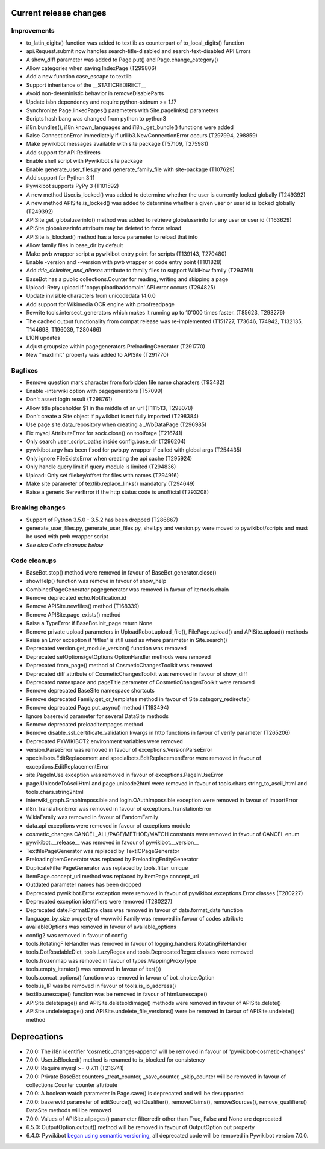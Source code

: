 Current release changes
^^^^^^^^^^^^^^^^^^^^^^^

Improvements
------------

* to_latin_digits() function was added to textlib as counterpart of to_local_digits() function
* api.Request.submit now handles search-title-disabled and search-text-disabled API Errors
* A show_diff parameter was added to Page.put() and Page.change_category()
* Allow categories when saving IndexPage (T299806)
* Add a new function case_escape to textlib
* Support inheritance of the __STATICREDIRECT__
* Avoid non-deteministic behavior in removeDisableParts
* Update isbn dependency and require python-stdnum >= 1.17
* Synchronize Page.linkedPages() parameters with Site.pagelinks() parameters
* Scripts hash bang was changed from python to python3
* i18n.bundles(), i18n.known_languages and  i18n._get_bundle() functions were added
* Raise ConnectionError immediately if urllib3.NewConnectionError occurs (T297994, 298859)
* Make pywikibot messages available with site package (T57109, T275981)
* Add support for API:Redirects
* Enable shell script with Pywikibot site package
* Enable generate_user_files.py and generate_family_file with site-package (T107629)
* Add support for Python 3.11
* Pywikibot supports PyPy 3 (T101592)
* A new method User.is_locked() was added to determine whether the user is currently locked globally (T249392)
* A new method APISite.is_locked() was added to determine whether a given user or user id is locked globally (T249392)
* APISite.get_globaluserinfo() method was added to retrieve globaluserinfo for any user or user id (T163629)
* APISite.globaluserinfo attribute may be deleted to force reload
* APISite.is_blocked() method has a force parameter to reload that info
* Allow family files in base_dir by default
* Make pwb wrapper script a pywikibot entry point for scripts (T139143, T270480)
* Enable -version and --version with pwb wrapper or code entry point (T101828)
* Add `title_delimiter_and_aliases` attribute to family files to support WikiHow family (T294761)
* BaseBot has a public collections.Counter for reading, writing and skipping a page
* Upload: Retry upload if 'copyuploadbaddomain' API error occurs (T294825)
* Update invisible characters from unicodedata 14.0.0
* Add support for Wikimedia OCR engine with proofreadpage
* Rewrite tools.intersect_generators which makes it running up to 10'000 times faster. (T85623, T293276)
* The cached output functionality from compat release was re-implemented (T151727, T73646, T74942, T132135, T144698, T196039, T280466)
* L10N updates
* Adjust groupsize within pagegenerators.PreloadingGenerator (T291770)
* New "maxlimit" property was added to APISite (T291770)


Bugfixes
--------

* Remove question mark character from forbidden file name characters (T93482)
* Enable -interwiki option with pagegenerators (T57099)
* Don't assert login result (T298761)
* Allow title placeholder $1 in the middle of an url (T111513, T298078)
* Don't create a Site object if pywikibot is not fully imported (T298384)
* Use page.site.data_repository when creating a _WbDataPage (T296985)
* Fix mysql AttributeError for sock.close() on toolforge (T216741)
* Only search user_script_paths inside config.base_dir (T296204)
* pywikibot.argv has been fixed for pwb.py wrapper if called with global args (T254435)
* Only ignore FileExistsError when creating the api cache (T295924)
* Only handle query limit if query module is limited (T294836)
* Upload: Only set filekey/offset for files with names (T294916)
* Make site parameter of textlib.replace_links() mandatory (T294649)
* Raise a generic ServerError if the http status code is unofficial (T293208)


Breaking changes
----------------

* Support of Python 3.5.0 - 3.5.2 has been dropped (T286867)
* generate_user_files.py, generate_user_files.py, shell.py and version.py were moved to pywikibot/scripts and must be used with pwb wrapper script
* *See also Code cleanups below*


Code cleanups
-------------

* BaseBot.stop() method were removed in favour of BaseBot.generator.close()
* showHelp() function was remove in favour of show_help
* CombinedPageGenerator pagegenerator was removed in favour of itertools.chain
* Remove deprecated echo.Notification.id
* Remove APISite.newfiles() method (T168339)
* Remove APISite.page_exists() method
* Raise a TypeError if BaseBot.init_page return None
* Remove private upload parameters in UploadRobot.upload_file(), FilePage.upload() and APISite.upload() methods
* Raise an Error exception if 'titles' is still used as where parameter in Site.search()
* Deprecated version.get_module_version() function was removed
* Deprecated setOptions/getOptions OptionHandler methods were removed
* Deprecated from_page() method of CosmeticChangesToolkit was removed
* Deprecated diff attribute of CosmeticChangesToolkit  was removed in favour of show_diff
* Deprecated namespace and pageTitle parameter of CosmeticChangesToolkit were removed
* Remove deprecated BaseSite namespace shortcuts
* Remove deprecated Family.get_cr_templates method in favour of Site.category_redirects()
* Remove deprecated Page.put_async() method (T193494)
* Ignore baserevid parameter for several DataSite methods
* Remove deprecated preloaditempages method
* Remove disable_ssl_certificate_validation kwargs in http functions in favour of verify parameter (T265206)
* Deprecated PYWIKIBOT2 environment variables were removed
* version.ParseError was removed in favour of exceptions.VersionParseError
* specialbots.EditReplacement and specialbots.EditReplacementError were removed in favour of exceptions.EditReplacementError
* site.PageInUse exception was removed in favour of exceptions.PageInUseError
* page.UnicodeToAsciiHtml and page.unicode2html were removed in favour of tools.chars.string_to_ascii_html and tools.chars.string2html
* interwiki_graph.GraphImpossible and login.OAuthImpossible exception were removed in favour of ImportError
* i18n.TranslationError was removed in favour of exceptions.TranslationError
* WikiaFamily was removed in favour of FandomFamily
* data.api exceptions were removed in favour of exceptions module
* cosmetic_changes CANCEL_ALL/PAGE/METHOD/MATCH constants were removed in favour of CANCEL enum
* pywikibot.__release__ was removed in favour of pywikibot.__version__
* TextfilePageGenerator was replaced by TextIOPageGenerator
* PreloadingItemGenerator was replaced by PreloadingEntityGenerator
* DuplicateFilterPageGenerator was replaced by tools.filter_unique
* ItemPage.concept_url method was replaced by ItemPage.concept_uri
* Outdated parameter names has been dropped
* Deprecated pywikibot.Error exception were removed in favour of pywikibot.exceptions.Error classes (T280227)
* Deprecated exception identifiers were removed (T280227)
* Deprecated date.FormatDate class was removed in favour of date.format_date function
* language_by_size property of wowwiki Family was removed in favour of codes attribute
* availableOptions was removed in favour of available_options
* config2 was removed in favour of config
* tools.RotatingFileHandler was removed in favour of logging.handlers.RotatingFileHandler
* tools.DotReadableDict, tools.LazyRegex and tools.DeprecatedRegex classes were removed
* tools.frozenmap was removed in favour of types.MappingProxyType
* tools.empty_iterator() was removed in favour of iter(())
* tools.concat_options() function was removed in favour of bot_choice.Option
* tools.is_IP was be removed in favour of tools.is_ip_address()
* textlib.unescape() function was be removed in favour of html.unescape()
* APISite.deletepage() and APISite.deleteoldimage() methods were removed in favour of APISite.delete()
* APISite.undeletepage() and APISite.undelete_file_versions() were be removed in favour of APISite.undelete() method


Deprecations
^^^^^^^^^^^^

* 7.0.0: The i18n identifier 'cosmetic_changes-append' will be removed in favour of 'pywikibot-cosmetic-changes'
* 7.0.0: User.isBlocked() method is renamed to is_blocked for consistency
* 7.0.0: Require mysql >= 0.7.11 (T216741)
* 7.0.0: Private BaseBot counters _treat_counter, _save_counter, _skip_counter will be removed in favour of collections.Counter counter attribute
* 7.0.0: A boolean watch parameter in Page.save() is deprecated and will be desupported
* 7.0.0: baserevid parameter of editSource(), editQualifier(), removeClaims(), removeSources(), remove_qualifiers() DataSite methods will be removed
* 7.0.0: Values of APISite.allpages() parameter filterredir other than True, False and None are deprecated
* 6.5.0: OutputOption.output() method will be removed in favour of OutputOption.out property
* 6.4.0: Pywikibot `began using semantic versioning
  <https://www.mediawiki.org/wiki/Manual:Pywikibot/Development/Guidelines#Deprecation_Policy>`_,
  all deprecated code will be removed in Pywikibot version 7.0.0.
